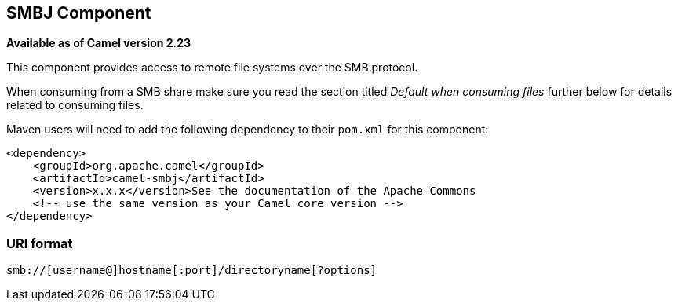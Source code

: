 [[smbj-component]]
== SMBJ Component

*Available as of Camel version 2.23*

This component provides access to remote file systems over the SMB protocol.

When consuming from a SMB share make sure you read the section titled _Default when consuming files_
further below for details related to consuming files.

Maven users will need to add the following dependency to their `pom.xml`
for this component:

[source,xml]
----
<dependency>
    <groupId>org.apache.camel</groupId>
    <artifactId>camel-smbj</artifactId>
    <version>x.x.x</version>See the documentation of the Apache Commons
    <!-- use the same version as your Camel core version -->
</dependency>
----

=== URI format

[source,java]
----
smb://[username@]hostname[:port]/directoryname[?options]
----